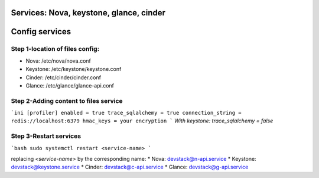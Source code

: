 Services: Nova, keystone, glance, cinder
===============
Config services
===============

Step 1-location of files config:
--------------------------------

* Nova: /etc/nova/nova.conf
* Keystone: /etc/keystone/keystone.conf
* Cinder: /etc/cinder/cinder.conf
* Glance: /etc/glance/glance-api.conf

Step 2-Adding content to files service
--------------------------------------

```ini
[profiler]
enabled = true
trace_sqlalchemy = true
connection_string = redis://localhost:6379
hmac_keys = your encryption
```
`With keystone: trace_sqlalchemy = false`

Step 3-Restart services
-----------------------

```bash
sudo systemctl restart <service-name>
```

replacing `<service-name>` by the corresponding name:
* Nova: devstack@n-api.service
* Keystone: devstack@keystone.service
* Cinder: devstack@c-api.service
* Glance: devstack@g-api.service
